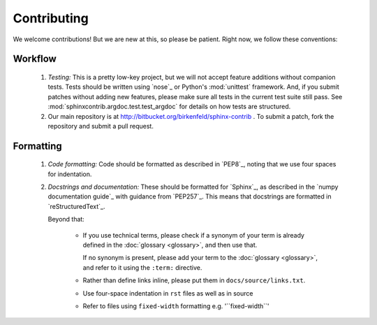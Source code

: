 Contributing
============

We welcome contributions! But we are new at this, so please be patient. Right
now, we follow these conventions:

Workflow
--------

  #. *Testing:* This is a pretty low-key project, but we will not accept
     feature additions without companion tests. Tests should be written
     using `nose`_ or Python's :mod:`unittest` framework. And, if
     you submit patches without adding new features, please make sure
     all tests in the current test suite still pass. See
     :mod:`sphinxcontrib.argdoc.test.test_argdoc` for details on how tests are
     structured.

  #. Our main repository is at http://bitbucket.org/birkenfeld/sphinx-contrib .
     To submit a patch, fork the repository and submit a pull request.

Formatting
----------

  #. *Code formatting:* Code should be formatted as described
     in `PEP8`_, noting that we use four spaces for indentation.

  #. *Docstrings and documentation:* These should be formatted for `Sphinx`_, 
     as described in the `numpy documentation guide`_ with guidance from 
     `PEP257`_. This means that docstrings are formatted 
     in `reStructuredText`_.

     Beyond that:
   
         - If you use technical terms, please check if a synonym of your term
           is already defined in the :doc:`glossary <glossary>`, and then use 
           that.

           If no synonym is present, please add your term to the
           :doc:`glossary <glossary>`, and refer to it using the ``:term:``
           directive.

         - Rather than define links inline, please put them in
           ``docs/source/links.txt``. 
        
         - Use four-space indentation in ``rst`` files as well as in source

         - Refer to files using ``fixed-width`` formatting e.g. '\`\`fixed-width\`\`'
